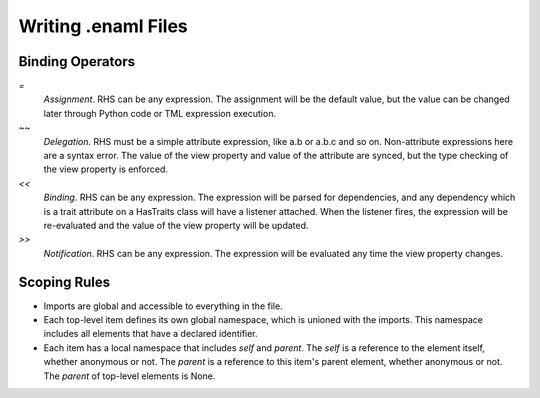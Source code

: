 Writing .enaml Files
====================

Binding Operators
-----------------

`=`
  *Assignment*. RHS can be any expression. The assignment will be the
  default value, but the value can be changed later through Python code or
  TML expression execution.

`~~`
  *Delegation*. RHS must be a simple attribute expression, like a.b or
  a.b.c and so on. Non-attribute expressions here are a syntax error. The
  value of the view property and value of the attribute are synced, but
  the type checking of the view property is enforced.

`<<`
  *Binding*. RHS can be any expression. The expression will be parsed for
  dependencies, and any dependency which is a trait attribute on a
  HasTraits class will have a listener attached. When the listener fires,
  the expression will be re-evaluated and the value of the view property
  will be updated.

`>>`
  *Notification*. RHS can be any expression. The expression will be
  evaluated any time the view property changes.


Scoping Rules
-------------

- Imports are global and accessible to everything in the file.
- Each top-level item defines its own global namespace, which is unioned
  with the imports. This namespace includes all elements that have a
  declared identifier.
- Each item has a local namespace that includes `self` and `parent`. The
  `self` is a reference to the element itself, whether anonymous or not.
  The `parent` is a reference to this item's parent element, whether
  anonymous or not. The `parent` of top-level elements is None.
